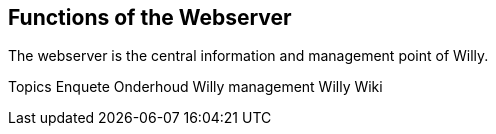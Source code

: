 == Functions of the Webserver

The webserver is the central information and management point of Willy.


Topics
Enquete
Onderhoud
Willy management
Willy Wiki
